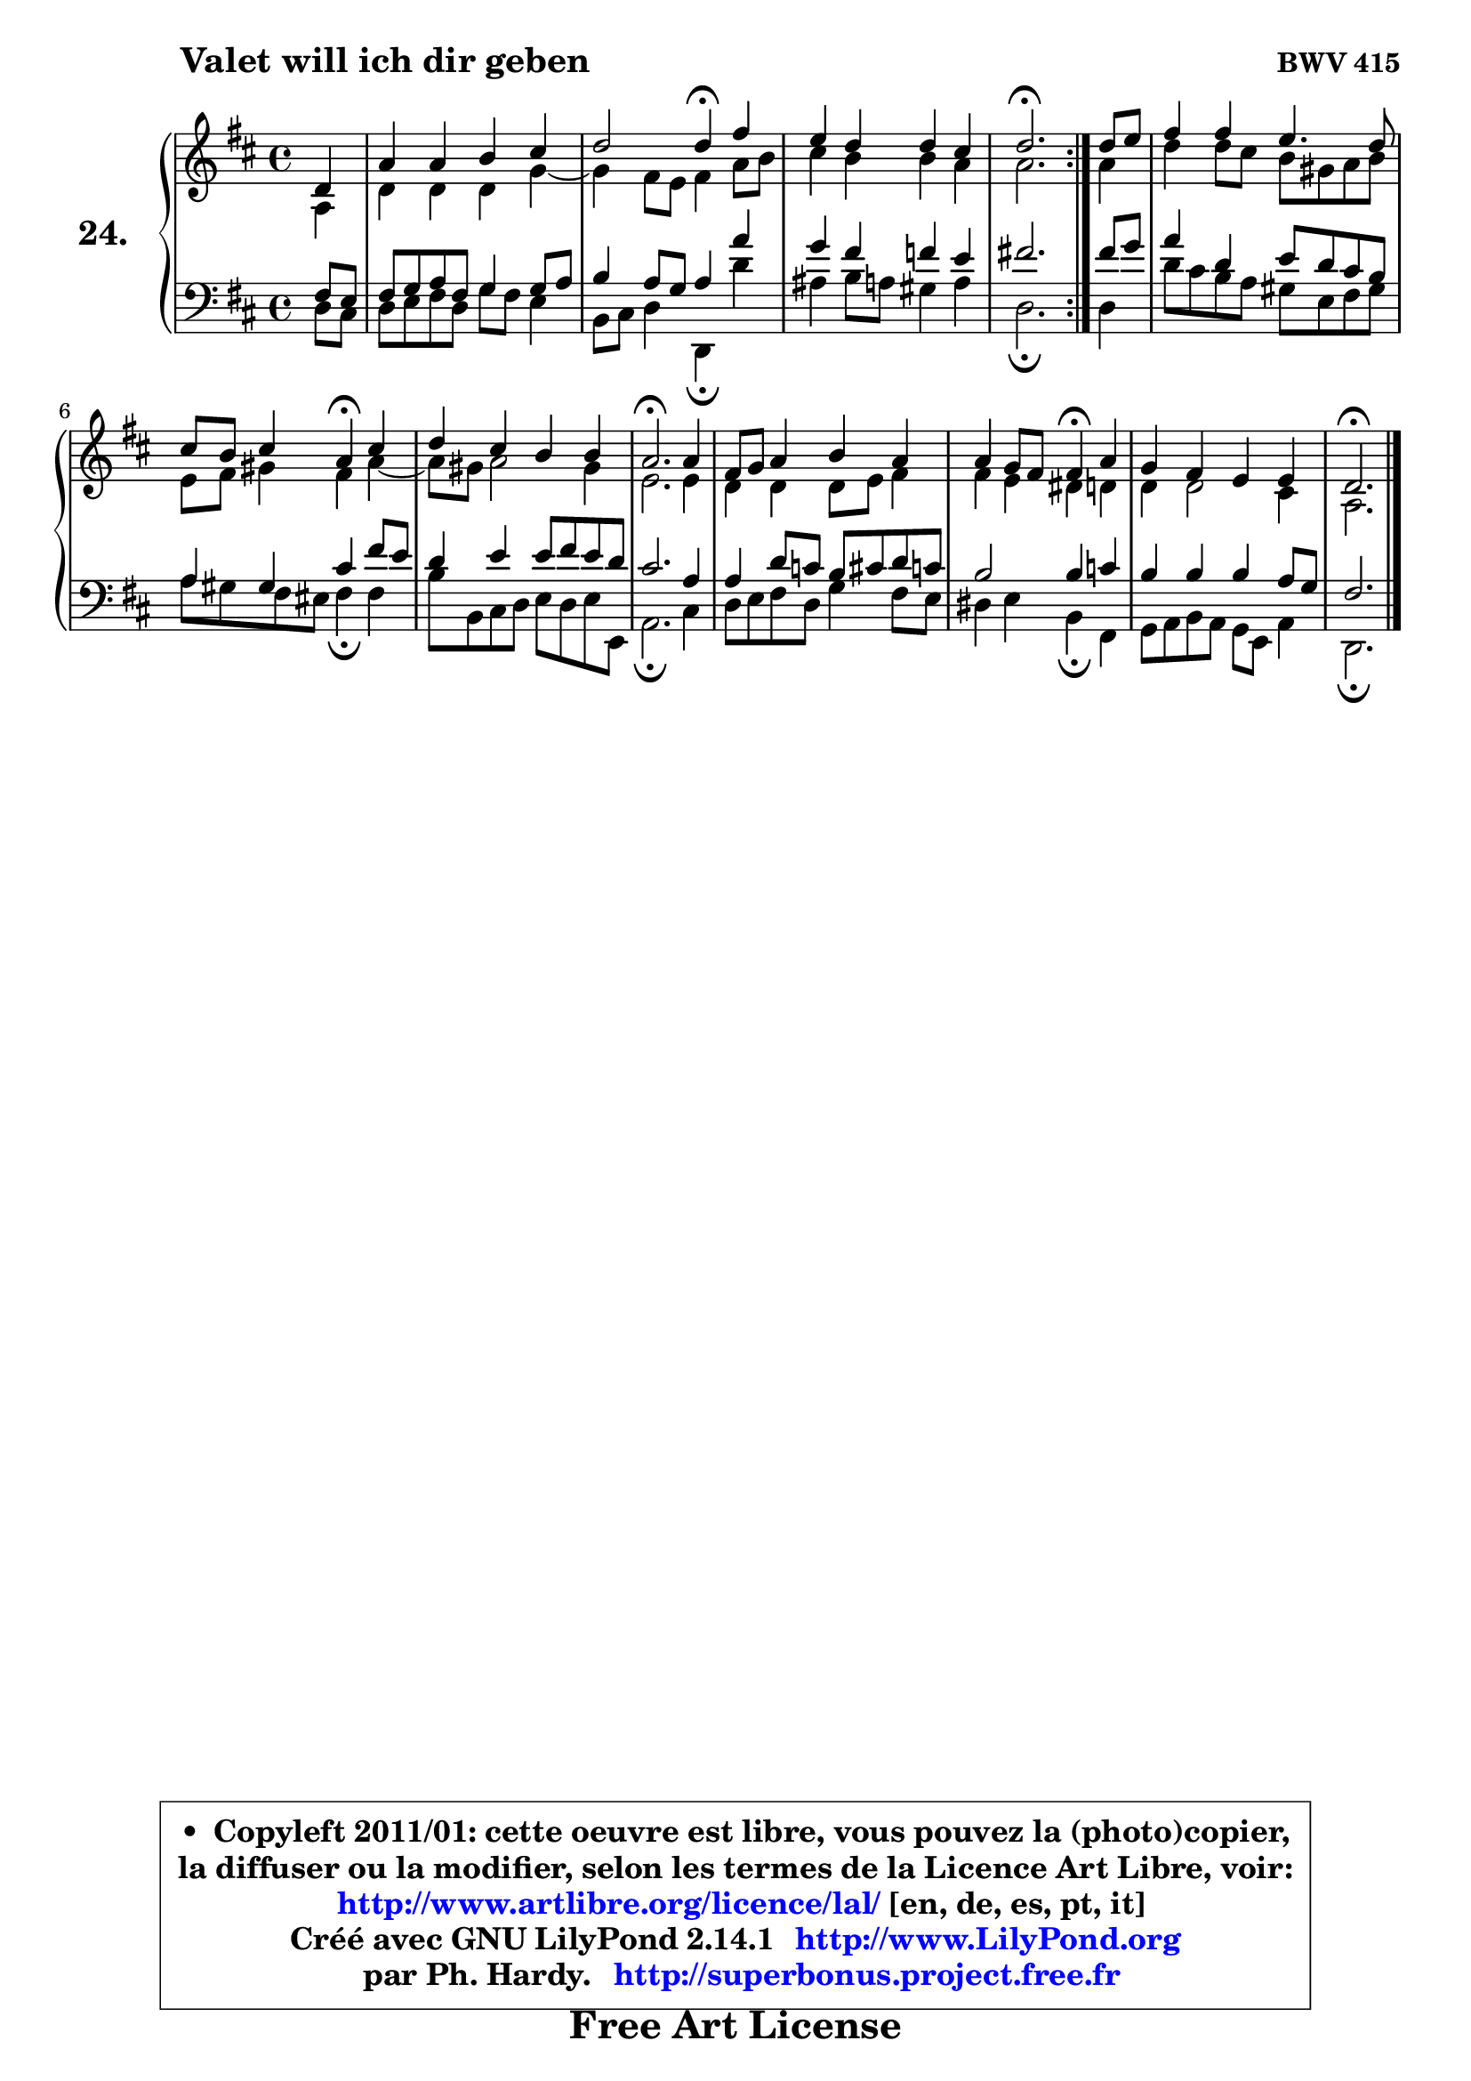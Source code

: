 
\version "2.14.1"

  \paper {
%	system-system-spacing #'padding = #0.1
%	score-system-spacing #'padding = #0.1
%	ragged-bottom = ##f
%	ragged-last-bottom = ##f
	}

  \header {
      opus = \markup { \bold "BWV 415" }
      piece = \markup { \hspace #9 \fontsize #2 \bold "Valet will ich dir geben" }
      maintainer = "Ph. Hardy"
      maintainerEmail = "superbonus.project@free.fr"
      lastupdated = "2011/Jul/20"
      tagline = \markup { \fontsize #3 \bold "Free Art License" }
      copyright = \markup { \fontsize #3  \bold   \override #'(box-padding .  1.0) \override #'(baseline-skip . 2.9) \box \column { \center-align { \fontsize #-2 \line { • \hspace #0.5 Copyleft 2011/01: cette oeuvre est libre, vous pouvez la (photo)copier, } \line { \fontsize #-2 \line {la diffuser ou la modifier, selon les termes de la Licence Art Libre, voir: } } \line { \fontsize #-2 \with-url #"http://www.artlibre.org/licence/lal/" \line { \fontsize #1 \hspace #1.0 \with-color #blue http://www.artlibre.org/licence/lal/ [en, de, es, pt, it] } } \line { \fontsize #-2 \line { Créé avec GNU LilyPond 2.14.1 \with-url #"http://www.LilyPond.org" \line { \with-color #blue \fontsize #1 \hspace #1.0 \with-color #blue http://www.LilyPond.org } } } \line { \hspace #1.0 \fontsize #-2 \line {par Ph. Hardy. } \line { \fontsize #-2 \with-url #"http://superbonus.project.free.fr" \line { \fontsize #1 \hspace #1.0 \with-color #blue http://superbonus.project.free.fr } } } } } }

	  }

  guidemidi = {
	\repeat volta2 {
	r4 |
	R1 |
	r2 \tempo 4 = 30 r4 \tempo 4 = 78 r4 |
	R1 |
	\tempo 4 = 40 r2. \tempo 4 = 78 } %fin du repeat
        r4 |
	R1 |
	r2 \tempo 4 = 30 r4 \tempo 4 = 78 r4 |
	R1 |
	\tempo 4 = 40 r2. \tempo 4 = 78 r4 |
	R1 |
	r2 \tempo 4 = 30 r4 \tempo 4 = 78 r4 |
	R1 |
	\tempo 4 = 40 r2. 
	}

  upper = {
	\time 4/4
	\key d \major
	\clef treble
	\partial 4
	\voiceOne
	<< { 
	% SOPRANO
	\set Voice.midiInstrument = "acoustic grand"
	\relative c' {
	\repeat volta2 {
	d4 |
	a'4 a b cis |
	d2 d4\fermata fis |
	e4 d d cis |
	d2.\fermata } %fin du repeat
        d8 e |
	fis4 fis e4. d8 |
	cis8 b cis4 a\fermata cis |
	d4 cis b b |
	a2.\fermata a4 |
	fis8 g a4 b a |
	a4 g8 fis fis4\fermata a |
	g4 fis e e |
	d2.\fermata
	\bar "|."
	} % fin de relative
	}

	\context Voice="1" { \voiceTwo 
	% ALTO
	\set Voice.midiInstrument = "acoustic grand"
	\relative c' {
	\repeat volta2 {
	a4 |
	d4 d d g4 ~ |
	g4 fis8 e fis4 a8 b |
	cis4 b b a |
	a2. } %fin du repeat
        a4 |
	d4 d8 cis b gis a b |
	e,8 fis gis4 fis a4 ~ |
	a8 gis8 a2 gis4 |
	e2. e4 |
	d4 d d8 e fis4 |
	fis4 e dis d |
	d4 d2 cis4 |
	a2.
	\bar "|."
	} % fin de relative
	\oneVoice
	} >>
	}

  lower = {
	\time 4/4
	\key d \major
	\clef bass
	\partial 4
	\voiceOne
	<< { 
	% TENOR
	\set Voice.midiInstrument = "acoustic grand"
	\relative c {
	\repeat volta2 {
	fis8 e |
	fis8 g a fis g4 g8 a |
	b4 a8 g a4 a' |
	g4 fis f e |
	fis!2. } %fin du repeat
        fis8 g |
	a4 d, e8 d cis b |
	a4 gis cis fis8 e |
	d4 e e8 fis e d |
	cis2. a4 |
	a4 d8 c b cis d c |
	b2 b4 c |
	b4 b b a8 g |
	fis2.
	\bar "|."
	} % fin de relative
	}
	\context Voice="1" { \voiceTwo 
	% BASS
	\set Voice.midiInstrument = "acoustic grand"
	\relative c {
	\repeat volta2 {
	d8 cis |
	d8 e fis d g fis e4 |
	b8 cis d4 d,\fermata d'' |
	ais4 b8 a gis4 a |
	d,2.\fermata } %fin du repeat
        d4 |
	d'8 cis b a gis e fis gis |
	a8 gis fis eis fis4\fermata fis |
	b8 b, cis d e d e e, |
	a2.\fermata cis4 |
	d8 e fis d g4 fis8 e |
	dis4 e b\fermata fis |
	g8 a b a g e a4 |
	d,2.\fermata
	\bar "|."
	} % fin de relative
	\oneVoice
	} >>
	}


  \score { 

	\new PianoStaff <<
	\set PianoStaff.instrumentName = \markup { \bold \huge "24." }
	\new Staff = "upper" \upper
	\new Staff = "lower" \lower
	>>

  \layout {
%	ragged-last = ##f
	  }

	 } % fin de score

 \score {
  \unfoldRepeats { << \guidemidi \upper \lower >> }
    \midi {
    \context {
     \Staff
      \remove "Staff_performer"
               }

     \context {
      \Voice
       \consists "Staff_performer"
                }

   \context { 
   \Score
   tempoWholesPerMinute = #(ly:make-moment 78 4)
		}
	  }
	}

